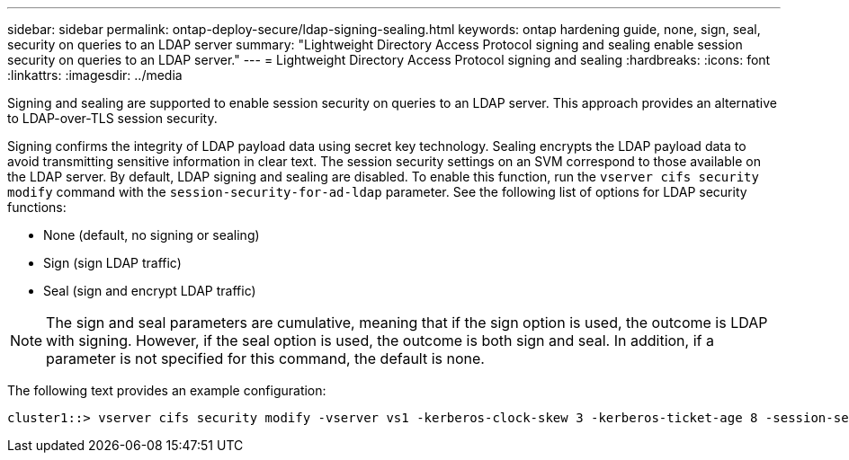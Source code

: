 ---
sidebar: sidebar
permalink: ontap-deploy-secure/ldap-signing-sealing.html
keywords: ontap hardening guide, none, sign, seal, security on queries to an LDAP server
summary: "Lightweight Directory Access Protocol signing and sealing enable session security on queries to an LDAP server."
---
= Lightweight Directory Access Protocol signing and sealing
:hardbreaks:
:icons: font
:linkattrs:
:imagesdir: ../media

[.lead]
Signing and sealing are supported to enable session security on queries to an LDAP server. This approach provides an alternative to LDAP-over-TLS session security.

Signing confirms the integrity of LDAP payload data using secret key technology. Sealing encrypts the LDAP payload data to avoid transmitting sensitive information in clear text. The session security settings on an SVM correspond to those available on the LDAP server. By default, LDAP signing and sealing are disabled. To enable this function, run the `vserver cifs security modify` command with the `session-security-for-ad-ldap` parameter. See the following list of options for LDAP security functions:

* None (default, no signing or sealing)
* Sign (sign LDAP traffic)
* Seal (sign and encrypt LDAP traffic)

NOTE: The sign and seal parameters are cumulative, meaning that if the sign option is used, the outcome is LDAP with signing. However, if the seal option is used, the outcome is both sign and seal. In addition, if a parameter is not specified for this command, the default is none.

The following text provides an example configuration:
----
cluster1::> vserver cifs security modify -vserver vs1 -kerberos-clock-skew 3 -kerberos-ticket-age 8 -session-security-for-ad-ldap seal
----
